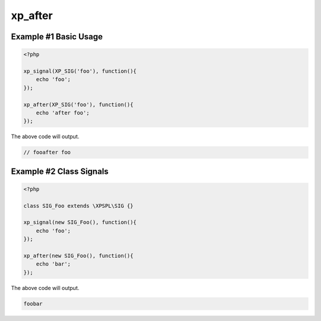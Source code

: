.. /after.php generated using docpx v1.0.0 on 03/05/14 10:23pm


xp_after
********


.. function:: xp_after($signal, $process)


    Execute a function after a signal has been emitted.

    :param object: \\XPSPL\\SIG
    :param callable|process: PHP Callable or \\XPSPL\\Process.

    :rtype: object \\XPSPL\\Process


Example #1 Basic Usage
######################

.. code-block:: php

   <?php

   xp_signal(XP_SIG('foo'), function(){
       echo 'foo';
   });

   xp_after(XP_SIG('foo'), function(){
       echo 'after foo';
   });

The above code will output.

.. code-block:: php

   // fooafter foo

Example #2 Class Signals
########################

.. code-block:: php

    <?php

    class SIG_Foo extends \XPSPL\SIG {}

    xp_signal(new SIG_Foo(), function(){
        echo 'foo';
    });

    xp_after(new SIG_Foo(), function(){
        echo 'bar';
    });

The above code will output.

.. code-block:: php

    foobar





